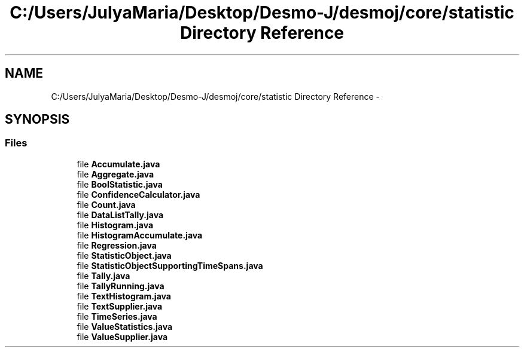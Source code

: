 .TH "C:/Users/JulyaMaria/Desktop/Desmo-J/desmoj/core/statistic Directory Reference" 3 "Wed Dec 4 2013" "Version 1.0" "Desmo-J" \" -*- nroff -*-
.ad l
.nh
.SH NAME
C:/Users/JulyaMaria/Desktop/Desmo-J/desmoj/core/statistic Directory Reference \- 
.SH SYNOPSIS
.br
.PP
.SS "Files"

.in +1c
.ti -1c
.RI "file \fBAccumulate\&.java\fP"
.br
.ti -1c
.RI "file \fBAggregate\&.java\fP"
.br
.ti -1c
.RI "file \fBBoolStatistic\&.java\fP"
.br
.ti -1c
.RI "file \fBConfidenceCalculator\&.java\fP"
.br
.ti -1c
.RI "file \fBCount\&.java\fP"
.br
.ti -1c
.RI "file \fBDataListTally\&.java\fP"
.br
.ti -1c
.RI "file \fBHistogram\&.java\fP"
.br
.ti -1c
.RI "file \fBHistogramAccumulate\&.java\fP"
.br
.ti -1c
.RI "file \fBRegression\&.java\fP"
.br
.ti -1c
.RI "file \fBStatisticObject\&.java\fP"
.br
.ti -1c
.RI "file \fBStatisticObjectSupportingTimeSpans\&.java\fP"
.br
.ti -1c
.RI "file \fBTally\&.java\fP"
.br
.ti -1c
.RI "file \fBTallyRunning\&.java\fP"
.br
.ti -1c
.RI "file \fBTextHistogram\&.java\fP"
.br
.ti -1c
.RI "file \fBTextSupplier\&.java\fP"
.br
.ti -1c
.RI "file \fBTimeSeries\&.java\fP"
.br
.ti -1c
.RI "file \fBValueStatistics\&.java\fP"
.br
.ti -1c
.RI "file \fBValueSupplier\&.java\fP"
.br
.in -1c
